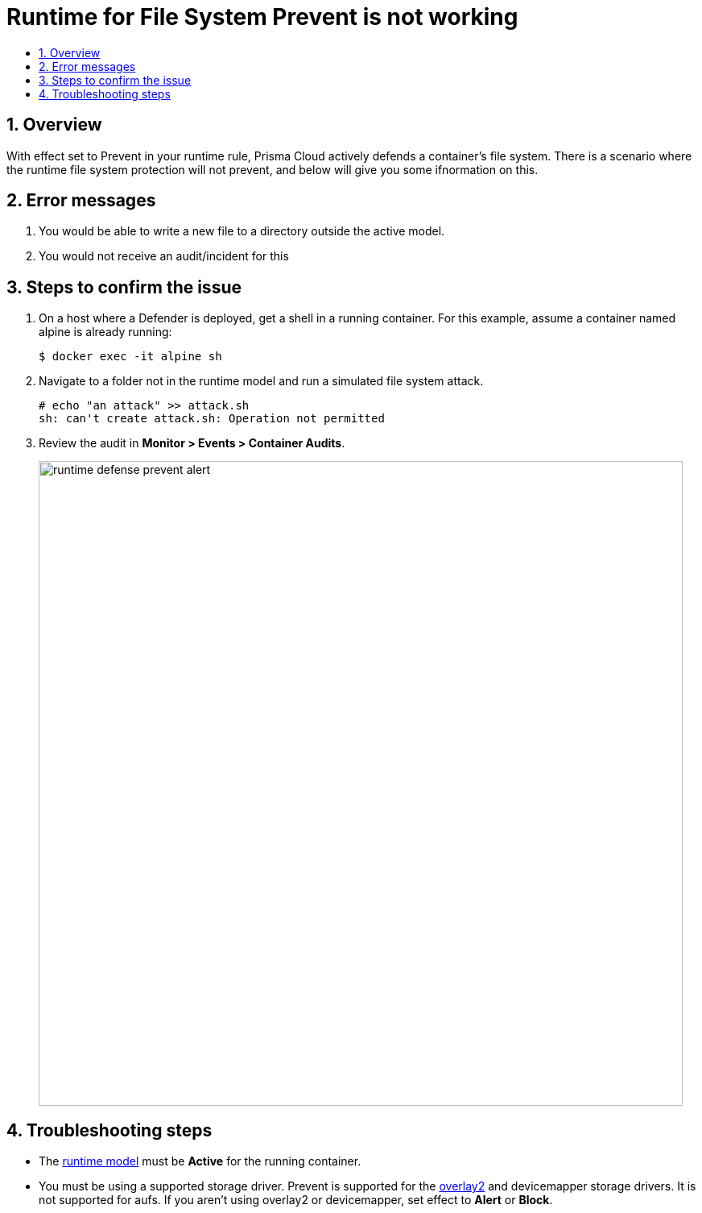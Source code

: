 = Runtime for File System Prevent is not working
:nofooter:
:numbered:
:imagesdir: troubleshooting/images
:source-highlighter: highlightjs
:toc: macro
:toclevels: 2
:toc-title:

toc::[]


== Overview

// <Related Technology>
With effect set to Prevent in your runtime rule, Prisma Cloud actively defends a container’s file system.  There is a scenario where the runtime file system protection will not prevent, and below will give you some ifnormation on this.



// Give a brief description on what the underlying technology is. For example - Does this relate to aws? or is this a daemonset install issue? Or gcr registry scanning? etc.

== Error messages

// How would the issue appear? If a user wanted to confirm if this issue applied to him, what does he need to look for? Provide step by step procedure
. You would be able to write a new file to a directory outside the active model.
. You would not receive an audit/incident for this


== Steps to confirm the issue

// Anything in logs or on host that the customer would need to check to confirm if it's the same issue?
. On a host where a Defender is deployed, get a shell in a running container.
For this example, assume a container named alpine is already running:
+
  $ docker exec -it alpine sh
+

. Navigate to a folder not in the runtime model and run a simulated file system attack.

  # echo "an attack" >> attack.sh
  sh: can't create attack.sh: Operation not permitted

. Review the audit in *Monitor > Events > Container Audits*.
+
image::runtime_defense_prevent_alert.png[width=800]


== Troubleshooting steps

* The https://docs.twistlock.com/docs/compute_edition/runtime_defense/runtime_defense_overview.html#container-models[runtime model] must be *Active* for the running container.
* You must be using a supported storage driver.
Prevent is supported for the https://docs.docker.com/storage/storagedriver/overlayfs-driver[overlay2] and devicemapper storage drivers.
It is not supported for aufs.
If you aren't using overlay2 or devicemapper, set effect to *Alert* or *Block*.

